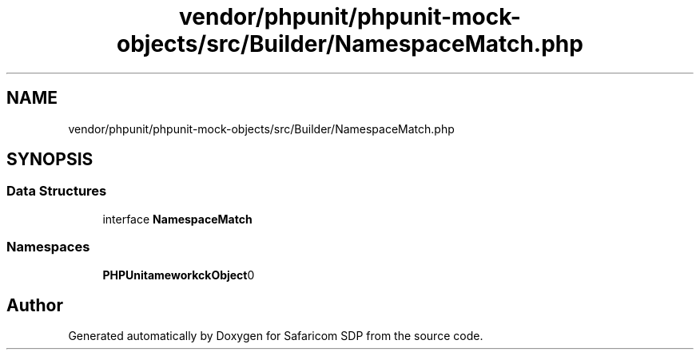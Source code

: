 .TH "vendor/phpunit/phpunit-mock-objects/src/Builder/NamespaceMatch.php" 3 "Sat Sep 26 2020" "Safaricom SDP" \" -*- nroff -*-
.ad l
.nh
.SH NAME
vendor/phpunit/phpunit-mock-objects/src/Builder/NamespaceMatch.php
.SH SYNOPSIS
.br
.PP
.SS "Data Structures"

.in +1c
.ti -1c
.RI "interface \fBNamespaceMatch\fP"
.br
.in -1c
.SS "Namespaces"

.in +1c
.ti -1c
.RI " \fBPHPUnit\\Framework\\MockObject\\Builder\fP"
.br
.in -1c
.SH "Author"
.PP 
Generated automatically by Doxygen for Safaricom SDP from the source code\&.
